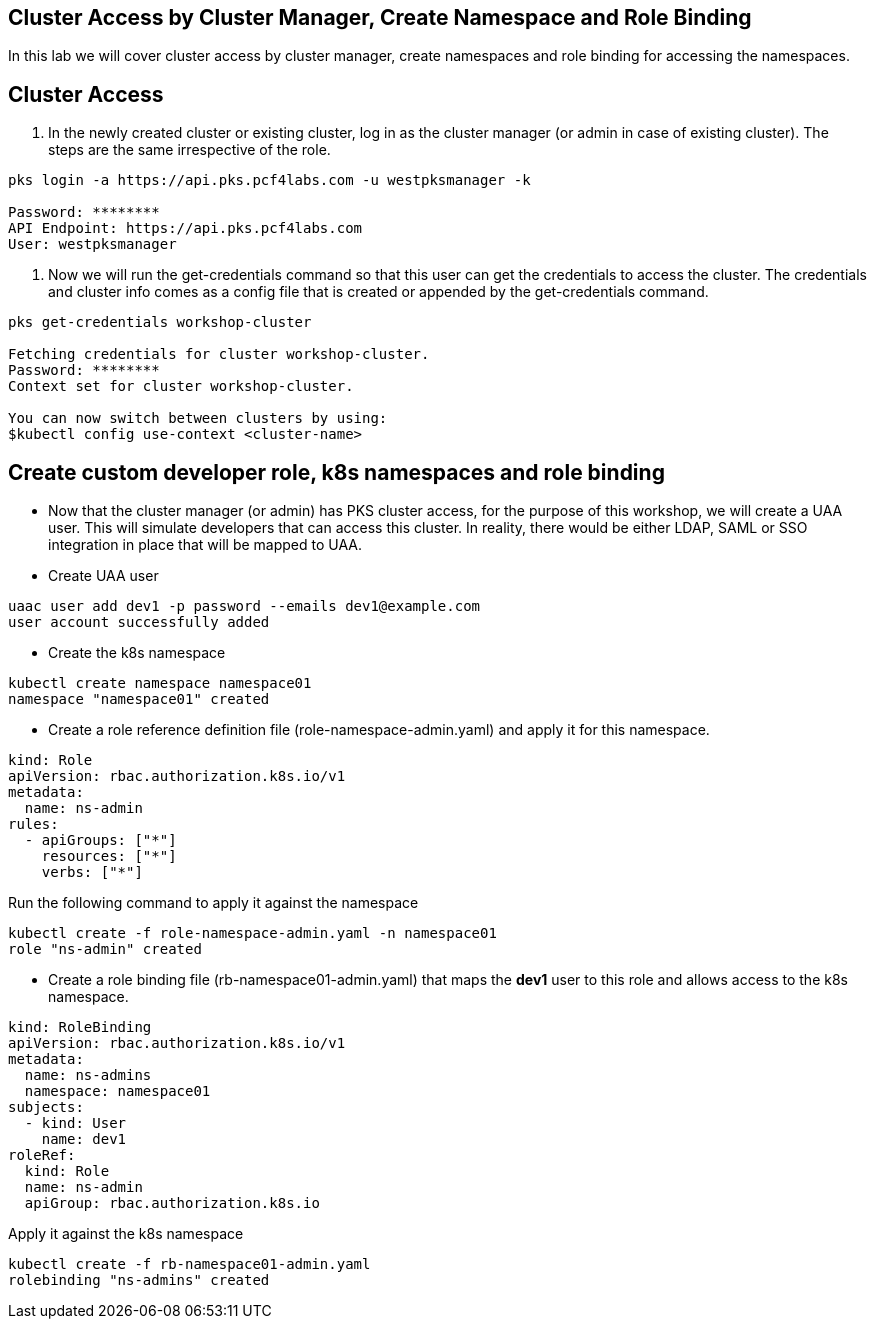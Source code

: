 == Cluster Access by Cluster Manager, Create Namespace and Role Binding

In this lab we will cover cluster access by cluster manager, create namespaces and role binding for accessing the namespaces.

== Cluster Access

. In the newly created cluster or existing cluster, log in as the cluster manager (or admin in case of existing cluster). The steps are the same irrespective of the role. 

----
pks login -a https://api.pks.pcf4labs.com -u westpksmanager -k

Password: ********
API Endpoint: https://api.pks.pcf4labs.com
User: westpksmanager
----

. Now we will run the get-credentials command so that this user can get the credentials to access the cluster. The credentials and cluster info comes as a config file that is created or appended by the get-credentials command.

----
pks get-credentials workshop-cluster

Fetching credentials for cluster workshop-cluster.
Password: ********
Context set for cluster workshop-cluster.

You can now switch between clusters by using:
$kubectl config use-context <cluster-name>
----

== Create custom developer role, k8s namespaces and role binding

* Now that the cluster manager (or admin) has PKS cluster access, for the purpose of this workshop, we will create a UAA user. This will simulate developers that can access this cluster. In reality, there would be either LDAP, SAML or SSO integration in place that will be mapped to UAA.



* Create UAA user 

----
uaac user add dev1 -p password --emails dev1@example.com 
user account successfully added
----

* Create the k8s namespace 

----
kubectl create namespace namespace01
namespace "namespace01" created
----

* Create a role reference definition file (role-namespace-admin.yaml) and apply it for this namespace.

----
kind: Role
apiVersion: rbac.authorization.k8s.io/v1
metadata:
  name: ns-admin
rules:
  - apiGroups: ["*"]
    resources: ["*"]
    verbs: ["*"]
----

Run the following command to apply it against the namespace

----
kubectl create -f role-namespace-admin.yaml -n namespace01
role "ns-admin" created
----

* Create a role binding file (rb-namespace01-admin.yaml) that maps the *dev1* user to this role and allows access to the k8s namespace.

----
kind: RoleBinding
apiVersion: rbac.authorization.k8s.io/v1
metadata:
  name: ns-admins
  namespace: namespace01
subjects:
  - kind: User
    name: dev1
roleRef:
  kind: Role
  name: ns-admin
  apiGroup: rbac.authorization.k8s.io
----

Apply it against the k8s namespace

----
kubectl create -f rb-namespace01-admin.yaml
rolebinding "ns-admins" created
----

